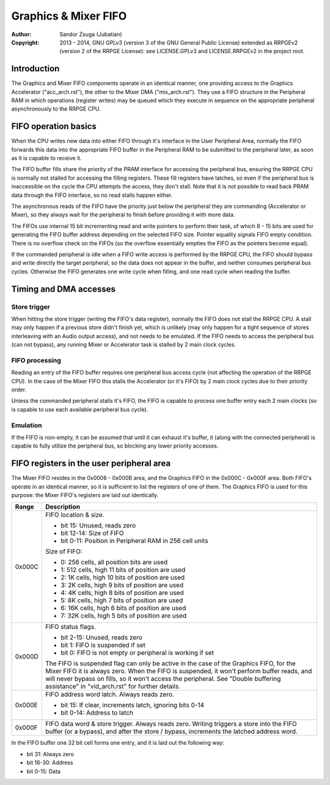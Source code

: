 
Graphics & Mixer FIFO
==============================================================================

:Author:    Sandor Zsuga (Jubatian)
:Copyright: 2013 - 2014, GNU GPLv3 (version 3 of the GNU General Public
            License) extended as RRPGEv2 (version 2 of the RRPGE License): see
            LICENSE.GPLv3 and LICENSE.RRPGEv2 in the project root.




Introduction
------------------------------------------------------------------------------


The Graphics and Mixer FIFO components operate in an identical manner, one
providing access to the Graphics Accelerator ("acc_arch.rst"), the other to
the Mixer DMA ("mix_arch.rst"). They use a FIFO structure in the Peripheral
RAM in which operations (register writes) may be queued which they execute in
sequence on the appropriate peripheral asynchronously to the RRPGE CPU.




FIFO operation basics
------------------------------------------------------------------------------


When the CPU writes new data into either FIFO through it's interface in the
User Peripheral Area, normally the FIFO forwards this data into the
appropriate FIFO buffer in the Peripheral RAM to be submitted to the
peripheral later, as soon as it is capable to receive it.

The FIFO buffer fills share the priority of the PRAM interface for accessing
the peripheral bus, ensuring the RRPGE CPU is normally not stalled for
accessing the filling registers. These fill registers have latches, so even if
the peripheral bus is inaccessible on the cycle the CPU attempts the access,
they don't stall. Note that it is not possible to read back PRAM data through
the FIFO interface, so no read stalls happen either.

The asynchronous reads of the FIFO have the priority just below the peripheral
they are commanding (Accelerator or Mixer), so they always wait for the
peripheral to finish before providing it with more data.

The FIFOs use internal 15 bit incrementing read and write pointers to perform
their task, of which 8 - 15 bits are used for generating the FIFO buffer
address depending on the selected FIFO size. Pointer equality signals FIFO
empty condition. There is no overflow check on the FIFOs (so the overflow
essentially empties the FIFO as the pointers become equal).

If the commanded peripheral is idle when a FIFO write access is performed by
the RRPGE CPU, the FIFO should bypass and write directly the target
peripheral, so the data does not appear in the buffer, and neither consumes
peripheral bus cycles. Otherwise the FIFO generates one write cycle when
filling, and one read cycle when reading the buffer.




Timing and DMA accesses
------------------------------------------------------------------------------


Store trigger
^^^^^^^^^^^^^^^^^^^^^^^^^^^^^^

When hitting the store trigger (writing the FIFO's data register), normally
the FIFO does not stall the RRPGE CPU. A stall may only happen if a previous
store didn't finish yet, which is unlikely (may only happen for a tight
sequence of stores interleaving with an Audio output access), and not needs to
be emulated. If the FIFO needs to access the peripheral bus (can not bypass),
any running Mixer or Accelerator task is stalled by 2 main clock cycles.


FIFO processing
^^^^^^^^^^^^^^^^^^^^^^^^^^^^^^

Reading an entry of the FIFO buffer requires one peripheral bus access cycle
(not affecting the operation of the RRPGE CPU). In the case of the Mixer FIFO
this stalls the Accelerator (or it's FIFO) by 2 main clock cycles due to their
priority order.

Unless the commanded peripheral stalls it's FIFO, the FIFO is capable to
process one buffer entry each 2 main clocks (so is capable to use each
available peripheral bus cycle).


Emulation
^^^^^^^^^^^^^^^^^^^^^^^^^^^^^^

If the FIFO is non-empty, it can be assumed that until it can exhaust it's
buffer, it (along with the connected peripheral) is capable to fully utilize
the peripheral bus, so blocking any lower priority accesses.




FIFO registers in the user peripheral area
------------------------------------------------------------------------------


The Mixer FIFO resides in the 0x0008 - 0x000B area, and the Graphics FIFO in
the 0x000C - 0x000F area. Both FIFO's operate in an identical manner, so it is
sufficient to list the registers of one of them. The Graphics FIFO is used for
this purpose: the Mixer FIFO's registers are laid out identically.

+--------+-------------------------------------------------------------------+
| Range  | Description                                                       |
+========+===================================================================+
|        | FIFO location & size.                                             |
| 0x000C |                                                                   |
|        | - bit    15: Unused, reads zero                                   |
|        | - bit 12-14: Size of FIFO                                         |
|        | - bit  0-11: Position in Peripheral RAM in 256 cell units         |
|        |                                                                   |
|        | Size of FIFO:                                                     |
|        |                                                                   |
|        | - 0: 256 cells, all position bits are used                        |
|        | - 1: 512 cells, high 11 bits of position are used                 |
|        | - 2: 1K cells, high 10 bits of position are used                  |
|        | - 3: 2K cells, high 9 bits of position are used                   |
|        | - 4: 4K cells, high 8 bits of position are used                   |
|        | - 5: 8K cells, high 7 bits of position are used                   |
|        | - 6: 16K cells, high 6 bits of position are used                  |
|        | - 7: 32K cells, high 5 bits of position are used                  |
+--------+-------------------------------------------------------------------+
|        | FIFO status flags.                                                |
| 0x000D |                                                                   |
|        | - bit  2-15: Unused, reads zero                                   |
|        | - bit     1: FIFO is suspended if set                             |
|        | - bit     0: FIFO is not empty or peripheral is working if set    |
|        |                                                                   |
|        | The FIFO is suspended flag can only be active in the case of the  |
|        | Graphics FIFO, for the Mixer FIFO it is always zero. When the     |
|        | FIFO is suspended, it won't perform buffer reads, and will never  |
|        | bypass on fills, so it won't access the peripheral. See "Double   |
|        | buffering assistance" in "vid_arch.rst" for further details.      |
+--------+-------------------------------------------------------------------+
|        | FIFO address word latch. Always reads zero.                       |
| 0x000E |                                                                   |
|        | - bit    15: If clear, increments latch, ignoring bits 0-14       |
|        | - bit  0-14: Address to latch                                     |
+--------+-------------------------------------------------------------------+
|        | FIFO data word & store trigger. Always reads zero. Writing        |
| 0x000F | triggers a store into the FIFO buffer (or a bypass), and after    |
|        | the store / bypass, increments the latched address word.          |
+--------+-------------------------------------------------------------------+

In the FIFO buffer one 32 bit cell forms one entry, and it is laid out the
following way:

- bit    31: Always zero
- bit 16-30: Address
- bit  0-15: Data
